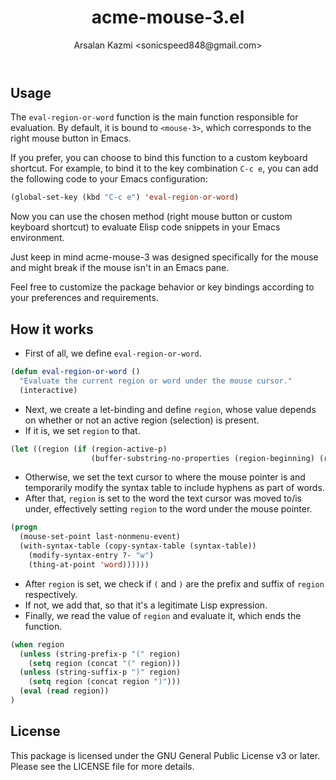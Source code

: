 #+TITLE: acme-mouse-3.el
#+AUTHOR: Arsalan Kazmi <sonicspeed848@gmail.com>

#+DESCRIPTION: An Emacs package that provides the functionality to evaluate Elisp code using the right mouse button, inspired by Rob Pike's Acme editor.

** Usage

The =eval-region-or-word= function is the main function responsible for evaluation. By default, it is bound to =<mouse-3>=, which corresponds to the right mouse button in Emacs.

If you prefer, you can choose to bind this function to a custom keyboard shortcut. For example, to bind it to the key combination =C-c e=, you can add the following code to your Emacs configuration:

#+BEGIN_SRC emacs-lisp
(global-set-key (kbd "C-c e") 'eval-region-or-word)
#+END_SRC

Now you can use the chosen method (right mouse button or custom keyboard shortcut) to evaluate Elisp code snippets in your Emacs environment.

Just keep in mind acme-mouse-3 was designed specifically for the mouse and might break if the mouse isn't in an Emacs pane.

Feel free to customize the package behavior or key bindings according to your preferences and requirements.

** How it works

+ First of all, we define =eval-region-or-word=.

#+BEGIN_SRC emacs-lisp
(defun eval-region-or-word ()
  "Evaluate the current region or word under the mouse cursor."
  (interactive)
#+END_SRC

+ Next, we create a let-binding and define =region=, whose value depends on whether or not an active region (selection) is present.
+ If it is, we set =region= to that.

#+BEGIN_SRC emacs-lisp
(let ((region (if (region-active-p)
                  (buffer-substring-no-properties (region-beginning) (region-end))
#+END_SRC

+ Otherwise, we set the text cursor to where the mouse pointer is and temporarily modify the syntax table to include hyphens as part of words.
+ After that, =region= is set to the word the text cursor was moved to/is under, effectively setting =region= to the word under the mouse pointer.

#+BEGIN_SRC emacs-lisp
                (progn
                  (mouse-set-point last-nonmenu-event)
                  (with-syntax-table (copy-syntax-table (syntax-table))
                    (modify-syntax-entry ?- "w")
                    (thing-at-point 'word)))))) 
#+END_SRC

+ After =region= is set, we check if =(= and =)= are the prefix and suffix of =region= respectively.
+ If not, we add that, so that it's a legitimate Lisp expression.
+ Finally, we read the value of =region= and evaluate it, which ends the function.

#+BEGIN_SRC emacs-lisp
(when region
  (unless (string-prefix-p "(" region)
    (setq region (concat "(" region)))
  (unless (string-suffix-p ")" region)
    (setq region (concat region ")")))
  (eval (read region))
)
#+END_SRC

** License

This package is licensed under the GNU General Public License v3 or later. Please see the LICENSE file for more details.

